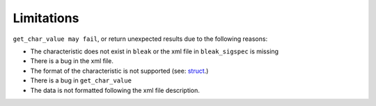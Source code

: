 ===========
Limitations
===========

``get_char_value may fail``, or return unexpected results due to the following reasons:

- The characteristic does not exist in ``bleak`` or the xml file in ``bleak_sigspec`` is missing
- There is a bug in the xml file.
- The format of the characteristic is not supported (see: `struct <https://docs.python.org/3/library/struct.html>`_.)
- There is a bug in ``get_char_value``
- The data is not formatted following the xml file description.
